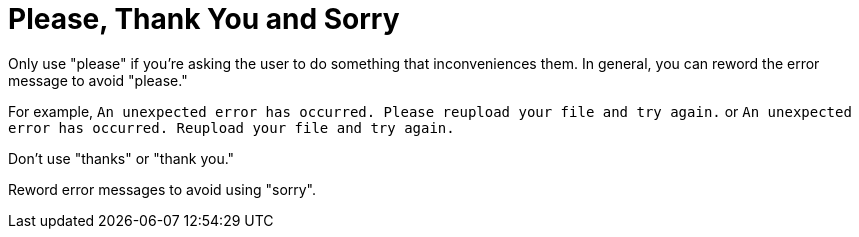 # Please, Thank You and Sorry

Only use "please" if you're asking the user to do something that inconveniences them.
In general, you can reword the error message to avoid "please."

For example, `An unexpected error has occurred. Please reupload your file and try again.` or `An unexpected error has occurred. Reupload your file and try again.`

Don't use "thanks" or "thank you."

Reword error messages to avoid using "sorry". 